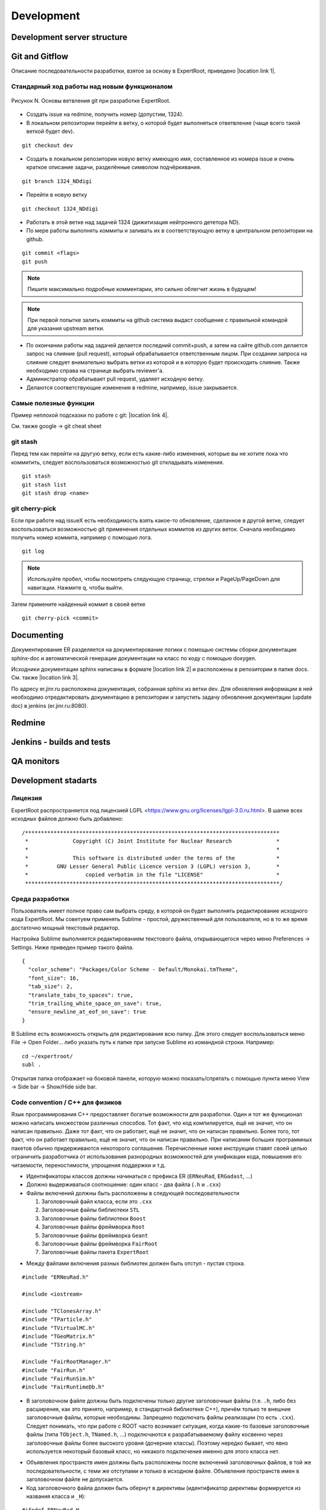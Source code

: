 Development
===========

Development server structure
----------------------------

Git and Gitflow
-------------

Описание последовательности разработки, взятое за основу в ExpertRoot, приведено |location link 1|.

.. |location link 1| raw:: html

  <a href="https://www.atlassian.com/git/tutorials/comparing-workflows/gitflow-workflow" target="_blank">здесь</a>

Стандарный ход работы над новым функционалом
~~~~~~~~~~~~~~~~~~~~~~~~~~~~~~~~~~~~~~~~~~~~

.. figure:: _images/Git_workflow.png
       :scale: 100 %
       :align: center

       Рисунок N. Основы ветвления git при разработке ExpertRoot.

.. TODO дать ссылку на редмайн

* Создать issue на redmine, получить номер (допустим, 1324).
* В локальном репозитории перейти в ветку, о которой будет выполняться ответвление (чаще всего такой веткой будет dev).

::

  git checkout dev

* Создать в локальном репозитории новую ветку имеющую имя, составленное из номера issue и очень краткое описание задачи, разделённые символом подчёркивания.

::

  git branch 1324_NDdigi

* Перейти в новую ветку

::

  git checkout 1324_NDdigi

* Работать в этой ветке над задачей 1324 (дижитизация нейтронного дететора ND).

* По мере работы выполнять коммиты и заливать их в соответствующую ветку в центральном репозитории на github.

::

  git commit <flags>
  git push

.. note::
  Пишите максимально подробные комментарии, это сильно облегчит жизнь в будущем!

.. note::
  При первой попытке залить коммиты на github система выдаст сообщение с правильной командой для указания upstream ветки.

* По окончании работы над задачей делается последний commit+push, а затем на сайте github.com делается запрос на слияние (pull request), который обрабатывается ответственным лицом. При создании запроса на слияние следует внимательно выбрать ветки из которой и в которую будет происходить слияние. Также необходимо справа на странице выбрать reviewer'а.

* Администратор обрабатывает pull request, удаляет исходную ветку.

* Делаются соответствующие изменения в redmine, например, issue закрывается.

Самые полезные функции
~~~~~~~~~~~~~~~~~~~~~~

Пример неплохой подсказки по работе с git: |location link 4|.

.. |location link 4| raw:: html

  <a href="https://jan-krueger.net/wordpress/wp-content/uploads/2007/09/git-cheat-sheet.pdf" target="_blank">Git Cheat Sheet by Jan Krueger</a>

См. также google -> git cheat sheet

git stash
~~~~~~~~~

Перед тем как перейти на другую ветку, если есть какие-либо изменения, которые вы не хотите пока что коммитить, следует воспользоваться возможностью git откладывать изменения.

::

  git stash
  git stash list
  git stash drop <name>

.. TODO дописать, расширить

git cherry-piсk
~~~~~~~~~~~~~~~

Если при работе над issueX есть необходимость взять какое-то обновление, сделанное в другой ветке, следует воспользоваться возможностью git применения отдельных коммитов из других веток. Сначала необходимо получить номер коммита, например с помощью лога.

::

  git log

.. note::
  Используйте пробел, чтобы посмотреть следующую страницу, стрелки и PageUp/PageDown для навигации. Нажмите q, чтобы выйти.

Затем примените найденный коммит в своей ветке

::

  git cherry-pick <commit>

.. TODO дописать, проверить

Documenting
-----------

Документирование ER разделяется на документирование логики с помощью системы сборки документации sphinx-doc и автоматической генерации документации на класс по коду с помощью doxygen.

Исходники документации sphinx написаны в формате |location link 2| и расположены в репозитории в папке docs. См. также |location link 3|.

.. |location link 2| raw:: html

  <a href="http://www.sphinx-doc.org/en/1.5.1/rest.html" target="_blank">reStructedText</a>

.. |location link 3| raw:: html

  <a href="https://thomas-cokelaer.info/tutorials/sphinx/rest_syntax.html" target="_blank">reST and Sphinx CheatSheet</a>

По адресу er.jinr.ru расположена документация, собранная sphinx из ветки dev. Для обновления
информации в ней необходимо отредактировать документацию в репозитории и запустить задачу обновления документации (update doc) в jenkins (er.jinr.ru:8080).

Redmine
-------

Jenkins - builds and tests
--------------------------

QA monitors
-----------

Development stadarts
--------------------

Лицензия
~~~~~~~~

ExpertRoot распространяется под лицензией LGPL <https://www.gnu.org/licenses/lgpl-3.0.ru.html>.
В шапке всех исходных файлов должно быть добавлено:

::

  /********************************************************************************
   *              Copyright (C) Joint Institute for Nuclear Research              *
   *                                                                              *
   *              This software is distributed under the terms of the             *
   *         GNU Lesser General Public Licence version 3 (LGPL) version 3,        *
   *                  copied verbatim in the file "LICENSE"                       *
   ********************************************************************************/

.. _ide_setup:

Среда разработки
~~~~~~~~~~~~~~~~

Пользователь имеет полное право сам выбрать среду, в которой он будет выполнять редактирование исходного кода ExpertRoot. Мы советуем применять Sublime - простой, дружественный для пользователя, но в то же время достаточно мощный текстовый редактор.

Настройка Sublime выполняется редактированием текстового файла, открывающегося через меню Preferences -> Settings. Ниже приведен пример такого файла.

::

  {
    "color_scheme": "Packages/Color Scheme - Default/Monokai.tmTheme",
    "font_size": 16,
    "tab_size": 2,
    "translate_tabs_to_spaces": true,
    "trim_trailing_white_space_on_save": true,
    "ensure_newline_at_eof_on_save": true
  }

В Sublime есть возможность открыть для редактирования всю папку. Для этого следует воспользоваться меню File -> Open Folder... либо указать путь к папке при запуске Sublime из командной строки. Например:

::

  cd ~/expertroot/
  subl .

Открытая папка отображает на боковой панели, которую можно показать/спрятать с помощью пункта меню View -> Side bar -> Show/Hide side bar.

Code convention / C++ для физиков
~~~~~~~~~~~~~~~~~~~~~~~~~~~~~~~~~

.. TODO причесать и расширить вводное слово

Язык программирования C++ предоставляет богатые возможности для разработки.
Один и тот же функционал можно написать множеством различных способов.
Тот факт, что код компилируется, ещё не значит, что он написан правильно.
Даже тот факт, что он работает, ещё не значит, что он написан правильно.
Более того, тот факт, что он работает правильно, ещё не значит, что он написан правильно.
При написании больших программных пакетов обычно придерживаются некоторого соглашения.
Перечисленные ниже инструкции ставят своей целью ограничить разработчика от использования разнородных возможностей для унификации кода, повышения его читаемости, переностимости, упрощения поддержки и т.д.

* Идентификаторы классов должны начинаться с префикса ER (``ERNeuRad``, ``ERGadast``, ...)
* Должно выдерживаться соотношение: один класс - два файла (``.h`` и ``.cxx``)
* Файлы включений должны быть расположены в следующей последовательности

  1. Заголовочный файл класса, если это ``.cxx``
  2. Заголовочные файлы библиотеки ``STL``
  3. Заголовочные файлы библиотеки ``Boost``
  4. Заголовочные файлы фреймворка ``Root``
  5. Заголовочные файлы фреймворка ``Geant``
  6. Заголовочные файлы фреймворка ``FairRoot``
  7. Заголовочные файлы пакета ``ExpertRoot``

.. TODO пояснить пункт1! Я то понял, а вот сторонний читатель - вряд ли

* Между файлами включения разных библиотек должен быть отступ - пустая строка.

::

  #include "ERNeuRad.h"

  #include <iostream>

  #include "TClonesArray.h"
  #include "TParticle.h"
  #include "TVirtualMC.h"
  #include "TGeoMatrix.h"
  #include "TString.h"

  #include "FairRootManager.h"
  #include "FairRun.h"
  #include "FairRunSim.h"
  #include "FairRuntimeDb.h"

* В заголовочном файле должны быть подключены только другие заголовочные файлы (т.е. ``.h``, либо без расширения, как это принято, например, в стандартной библиотеке C++), причём только те внешние заголовочные файлы, которые необходимы. Запрещено подключать файлы реализации (то есть ``.cxx``). Следует понимать, что при работе с ROOT часто возникает ситуация, когда какие-то базовые заголовочные файлы (типа ``TObject.h``, ``TNamed.h``, ...) подключаются к разрабатываемому файлу косвенно через заголовочные файлы более высокого уровня (дочерние классы). Поэтому нередко бывает, что явно используется некоторый базовый класс, но никакого подключения именно для этого класса нет.

.. TODO выработать политику по данному вопросу

* Объявления пространств имен должны быть расположены после включений заголовочных файлов, в той же последовательности, с теми же отступами и только в исходном файле. Объявления пространств имен в заголовочном файле не допускается.

* Код заголовочного файла должен быть обернут в директивы (идентификатор директивы формируется из названия класса и ``_H``):

.. TODO может быть полностью буквами верхнего регистра?

::

  #ifndef ERNeuRad_H
  #define ERNeuRad_H

  ...

  #endif // ERNeuRad_H

* В конце любого файла с кодом должна быть пустая строка. Некоторые редакторы позволяют включить настройку, которая автоматически добавляет пустую строку, если её нет, при сохранении файла (см. :ref:`ide_setup`).

* Для объявления некоторого внешнего класса ERXXX в заголовочном файле некоторого другого класса ERZZZ следует использовать не подключение типа

::

  #include "ERXXX.h"

а предварительную декларацию

::

  class ERXXX;

Такой подход работает, т.е. компилятор корректно отрабатывает, если от подключаемого класса ERXXX не происходит наследования и нет вызовов его методов прямо в заголовочном файле. Наиболее частый случай - когда в заголовочном файле класс ERXXX фигурирует только для задания указателя в списке членов данных описываемого класса.

::

  class ERXXX;

  class ERZZZ : public ERVVV {
  private:
    ERXXX* fErxxObject;
    ...
  }

Однако

::

  #include "ERXXX.h"

  class ERZZZ : public ERVVV {
  private:
    ERXXX fErxxObject;
    ...
  }

и

::

  #include "ERXXX.h"

  class ERZZZ : public ERXXX {
  ...
  }

Такая практика позволяет избежать избыточной многократной компиляции, что в случае большого проекта заметно сокращает общее время компиляции.
.. TODO разобраться получше и сформулировать чётко и ясно. Пока что здесь всё очень обтекаемо.

* Вся реализация (в рамках ExpertRoot это практически всегда означает "реализация методов") должна располагаться в файлах ``.cxx``, а не в заголовочных файлах ``.h``. Исключение составляют только очень короткие методы, реализацию которых можно поместить в ту же строку, что и объявление в файле ``.h``. Настоятельно рекомендуется использовать такой подход только для так называемых accessor'ов (getter/setter/modifier). Однако даже для них, можно смело писать реализацию в ``.cxx``, пусть и однострочную, не загромождая заголовочный файл. В целом, реализация в 'хедерах' сильно повышает читаемость (пока она умещается в ту же строку, что и сигнатура), и лишь незначительно замедляет компиляцию.

::

  /** Accessors **/
  Int_t GetEventID() const { return fEventID; }
  Int_t GetMot0TrackID() const { return fMot0TrackID; }
  Double_t GetXIn() const { return fX; }
  Double_t GetYIn() const { return fY; }
  Double_t GetZIn() const { return fZ; }
  Double_t GetXInLocal() const { return fXlocal; }
  Double_t GetYInLocal() const { return fYlocal; }
  Double_t GetZInLocal() const { return fZlocal; }

*  В заголовочном файле следует отличать атрибуты (члены данных) и методы класса. Член данных не может иметь реализации - он представляет собой обычную переменную того или иного типа. Часто требуется выполнять динамическое распределение памяти с помощью оператора ``new`` для атрибутов класса и/или его инициализацию. Эти операции должны выполняться в конструкторе, а соответствующее освобождение памяти - в деструкторе.

* В определении класса последовательно должны быть введены следующие блоки:

  * Первый public:

    * Конструктор по умолчанию - конструктор без параметров. (Требование интерпретатора Root)
    * Конструкторы с параметрами
    * Деструктор (виртуальный, если класс является наследником)
    * Конструктор копирования и оператор присваиваивания. Обязательны для классов данных, для остальных - по необходимости.
    * Блок методов модификаторов, интерфейсы для изменения данных, настройки класса. Должен начинаться с комментария ``/* Modifiers */``. Каждый метод должен начинаться с префикса ``Set``.
    * Блок методов аксессоров, для получения данных класса. Должен начинаться с комментария ``/*Accessors*/``. Методы должны быть константными.

  * Второй public:

    * Виртуальные публичные методы класса.
    * Остальные публичные методы класса. Атрибут класса не может находится в блоке public. Каждому атрибуту класса данных необходимо предоставть аксессор и модификатор. В случае остальных классов - по необходимости.
  * protected методы (возникают исключительно в тот момент, когда оказались необходимы)
  * protected данные (так же как и в предыдущем пункте)
  * private методы
  * private данные

* В файле исходного кода реализации методов расположены в той же последовательности, что и в определении класса.

* Между методами необходимо добавлять разделитель в виде одной строки:

::

  //--------------------------------------------------------------------------------------------------

* Имена всех методов класса начинаются с буквы верхнего регистра. Нижние подчеркивания в названиях методов не допускаются. В аббревиатуре только первая буква пишется заглавной (``ER`` является исключением).
* Имена всех атрибутов (членов данных) класса начинаются с префикса ``f``.
* Имена всех переменных начинаются с буквы нижнего регистра.

.. note::
  Основное требование кода - его прозрачность. Не стоит жалеть символов на идентификаторы и строк на комментарии.

* Ширина строки не должна превышать 100 символов. Это также можно настроить в текстовом редакторе.

.. TODO А точно ли мы хотим вводить такое правило? Актуально ли оно?

* Табулирование кода (отступы слева) выполняется двумя пробелами. Использование знака табуляции для разметки недопустимо. Для удобства можно настроить текстовый редактор так, чтобы он выполнял замену табуляции двумя пробелами (см. :ref:`ide_setup`).
* Не допускатся пробелы и знаки табуляции в конце строки (также см. :ref:`ide_setup`).
* После запятой должен стоять пробел (пример ниже).
* Оператор присваивания ``=`` должен отделяться пробелами с обеих сторон (пример ниже).
* Операторы сдвига/стриминга ``<<`` должны отделяться пробелами с обеих сторон (пример ниже).
* Открывающая фигурная скобка должна стоять в той же строке, что и оператор или сигнатура (и т.д.), и отделена от предыдущего символа пробелом. Исключением является скобка после списка инициализации. Закрывающая фигурная скобка - в отдельной строке.

::

  void ERNeuRad::CopyClones(TClonesArray* cl1, TClonesArray* cl2, Int_t offset) {
    Int_t nEntries = cl1->GetEntriesFast();
    LOG(DEBUG) << "NeuRad: " << nEntries << " entries to add" << FairLogger::endl;
    ...
  }

* Логирование необходимо осуществлять с помощью средств FairLogger и указанием уровней логирования: ``LOG(INFO), LOG(WARN), LOG(ERROR), LOG(DEBUG), LOG(DEBUG2)``. Аварийное завершение c выводом backtrace в core_dump файл вызывается с помощью ``LOG(FATAL)``. В качестве символа окончания строки следует использовать ``FairLogger::endl``. Следует избегать применения библиотеки iostream, т.е. вывода с помощью cout и cerr. Отсюда же следует, что в коде **не должны появляться** конструкции вида

::

  using std::cout;
  using std::cerr;
  using std::endl;

* Базовым стандартом разработки является C++11. Но не весь. Не стоит использовать лямбда-функции, они действительно затрудняют чтение кода.
* В качестве библиотеки контейнеров использовать STL.
* Для итераторов использовать ``auto``.
* Синтаксис range-based циклов использовать следующий, если возможно:

::

  std::map<std::string, std::vector<int>> map;
  std::vector<int> v;
  v.push_back(1);
  v.push_back(2);
  v.push_back(3);
  map["one"] = v;

  for(const auto &kvp: map)
  {
     std::cout << kvp.first << std::endl;
     for(auto v: kvp.second)
        std::cout << v << std::endl;
  }

  int arr[] = {1,2,3,4,5};

  for(int &e: arr)
     e *= e;

.. _cmake_struct:

Структура cmake сценария для сборки библиотеки классов
~~~~~~~~~~~~~~~~~~~~~~~~~~~~~~~~~~~~~~~~~~~~~~~~~~~~~~

Каждая директория проекта ER, кроме служебных - docs, gconfig, geometry, macro, parameters, templates - является директорией исходных кодов одной библиотеки. Стандартный cmake сценарий сборки библиотеки выглядит так:

::

  # Create a library called "libNeuRad" which includes the source files given in
  # the array .
  # The extension is already found.  Any number of sources could be listed here.

  set(INCLUDE_DIRECTORIES
  ${BASE_INCLUDE_DIRECTORIES}
  ${ROOT_INCLUDE_DIR}
  ${Boost_INCLUDE_DIRS}
  ${CMAKE_SOURCE_DIR}/ERData/NeuRadData/
  ${CMAKE_SOURCE_DIR}/ERData/
  ${CMAKE_SOURCE_DIR}/NeuRad/
  ${CMAKE_SOURCE_DIR}/ERBase/
  )

  include_directories( ${INCLUDE_DIRECTORIES})

  set(LINK_DIRECTORIES
  ${BASE_LINK_DIRECTORIES}
  ${FAIRROOT_LIBRARY_DIR}

  )

  link_directories( ${LINK_DIRECTORIES})

  set(SRCS
    ERNeuRad.cxx
    ERNeuRadDigitizer.cxx
    ERNeuRadContFact.cxx
    ERNeuRadDigiPar.cxx
    ERNeuRadGeoPar.cxx
    ERNeuRadSetup.cxx
    ERNeuRadHitFinder.cxx
    ERNeuRadHitFinderMF.cxx
    ERNeuRadHitFinderWBT.cxx
    ERNeuRadMatcher.cxx
  )

  # fill list of header files from list of source files
  # by exchanging the file extension
  CHANGE_FILE_EXTENSION(*.cxx *.h HEADERS "${SRCS}")

  Set(LINKDEF ERNeuRadLinkDef.h)
  Set(LIBRARY_NAME NeuRad)
  Set(DEPENDENCIES ERBase ERData Base Core Geom)

  GENERATE_LIBRARY()

Для использования библиотеки в макросах ROOT ее нужно собрать с помощью `специального инструмента и процедуры сборки. <https://root.cern.ch/root/htmldoc/guides/users-guide/AddingaClass.html>`_ Данный процесс автоматизирован с помощью функции ``GENERATE_LIBRARY()``, которая находится в cmake модулях пакета ``FAIRroot``.

Сценарий начинается с инициализации списка директорий include файлов:

::

  set(INCLUDE_DIRECTORIES
  ${BASE_INCLUDE_DIRECTORIES}
  ${ROOT_INCLUDE_DIR}
  ${Boost_INCLUDE_DIRS}
  ${CMAKE_SOURCE_DIR}/ERData/NeuRadData/
  ${CMAKE_SOURCE_DIR}/ERData/
  ${CMAKE_SOURCE_DIR}/NeuRad/
  ${CMAKE_SOURCE_DIR}/ERBase/
  )

  include_directories( ${INCLUDE_DIRECTORIES})

Переменные ``BASE_INCLUDE_DIRECTORIES, ROOT_INCLUDE_DIR, Boost_INCLUDE_DIRS`` определены в корневом cmake сценарии проекта и модулях, отвечающих за поиск соответствующих пакетов в системе. Например
``~/fair_install/fairroot_inst/share/fairbase/cmake/modules/FindROOT.cmake``.

Далее инициализируется список директорий с библиотеками для линковки.

::

  set(LINK_DIRECTORIES
  ${BASE_LINK_DIRECTORIES}
  ${FAIRROOT_LIBRARY_DIR}

  )

  link_directories(${LINK_DIRECTORIES})

Далее инициализируется список исходников, которые будут включены в библиотеку.

::

  set(SRCS
    ERNeuRad.cxx
    ERNeuRadDigitizer.cxx
    ERNeuRadContFact.cxx
    ERNeuRadDigiPar.cxx
    ERNeuRadGeoPar.cxx
    ERNeuRadSetup.cxx
    ERNeuRadHitFinder.cxx
    ERNeuRadHitFinderMF.cxx
    ERNeuRadHitFinderWBT.cxx
    ERNeuRadMatcher.cxx
  )

  # fill list of header files from list of source files
  # by exchanging the file extension
  CHANGE_FILE_EXTENSION(*.cxx *.h HEADERS "${SRCS}")

Назначается LinkDef файл, имя библиотеки и список библиотек для линковки.

::

  Set(LINKDEF ERNeuRadLinkDef.h)
  Set(LIBRARY_NAME NeuRad)
  Set(DEPENDENCIES ERBase ERData Base Core Geom)

Вызывается функция ``GENERATE_LIBRARY()``.

::

  GENERATE_LIBRARY()
